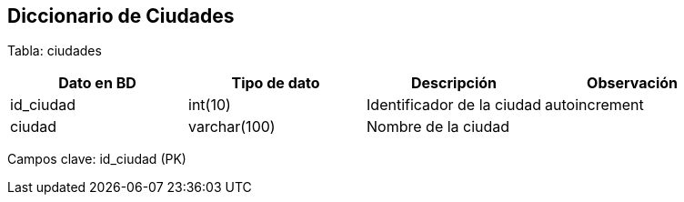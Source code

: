 == Diccionario de Ciudades

Tabla: ciudades

[options="header"]
|=======
|Dato en BD             | Tipo de dato          | Descripción                           | Observación
| id_ciudad             | int(10)               | Identificador de la ciudad            | autoincrement
| ciudad                | varchar(100)          | Nombre de la ciudad                   |
|=======

Campos clave: id_ciudad (PK)